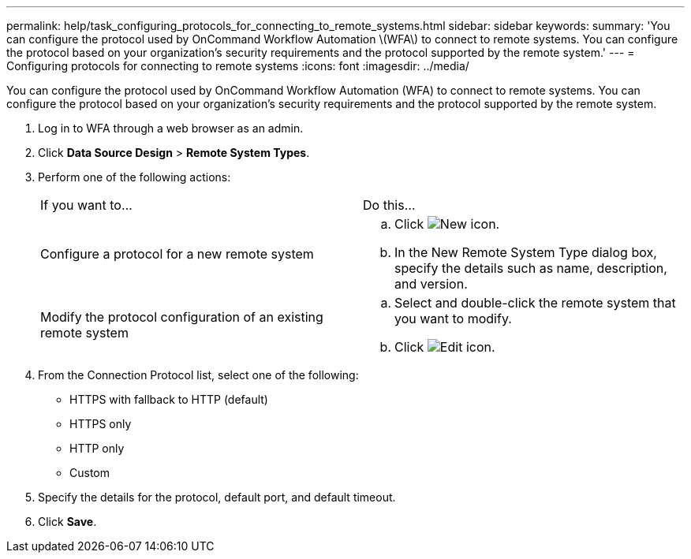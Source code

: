 ---
permalink: help/task_configuring_protocols_for_connecting_to_remote_systems.html
sidebar: sidebar
keywords: 
summary: 'You can configure the protocol used by OnCommand Workflow Automation \(WFA\) to connect to remote systems. You can configure the protocol based on your organization’s security requirements and the protocol supported by the remote system.'
---
= Configuring protocols for connecting to remote systems
:icons: font
:imagesdir: ../media/

[.lead]
You can configure the protocol used by OnCommand Workflow Automation (WFA) to connect to remote systems. You can configure the protocol based on your organization's security requirements and the protocol supported by the remote system.

. Log in to WFA through a web browser as an admin.
. Click *Data Source Design* > *Remote System Types*.
. Perform one of the following actions:
+
|===
| If you want to...| Do this...
a|
Configure a protocol for a new remote system
a|

 .. Click image:../media/new_wfa_icon.gif[New icon].
 .. In the New Remote System Type dialog box, specify the details such as name, description, and version.

a|
Modify the protocol configuration of an existing remote system
a|

 .. Select and double-click the remote system that you want to modify.
 .. Click image:../media/edit_wfa_icon.gif[Edit icon].

+
|===

. From the Connection Protocol list, select one of the following:
 ** HTTPS with fallback to HTTP (default)
 ** HTTPS only
 ** HTTP only
 ** Custom
. Specify the details for the protocol, default port, and default timeout.
. Click *Save*.
